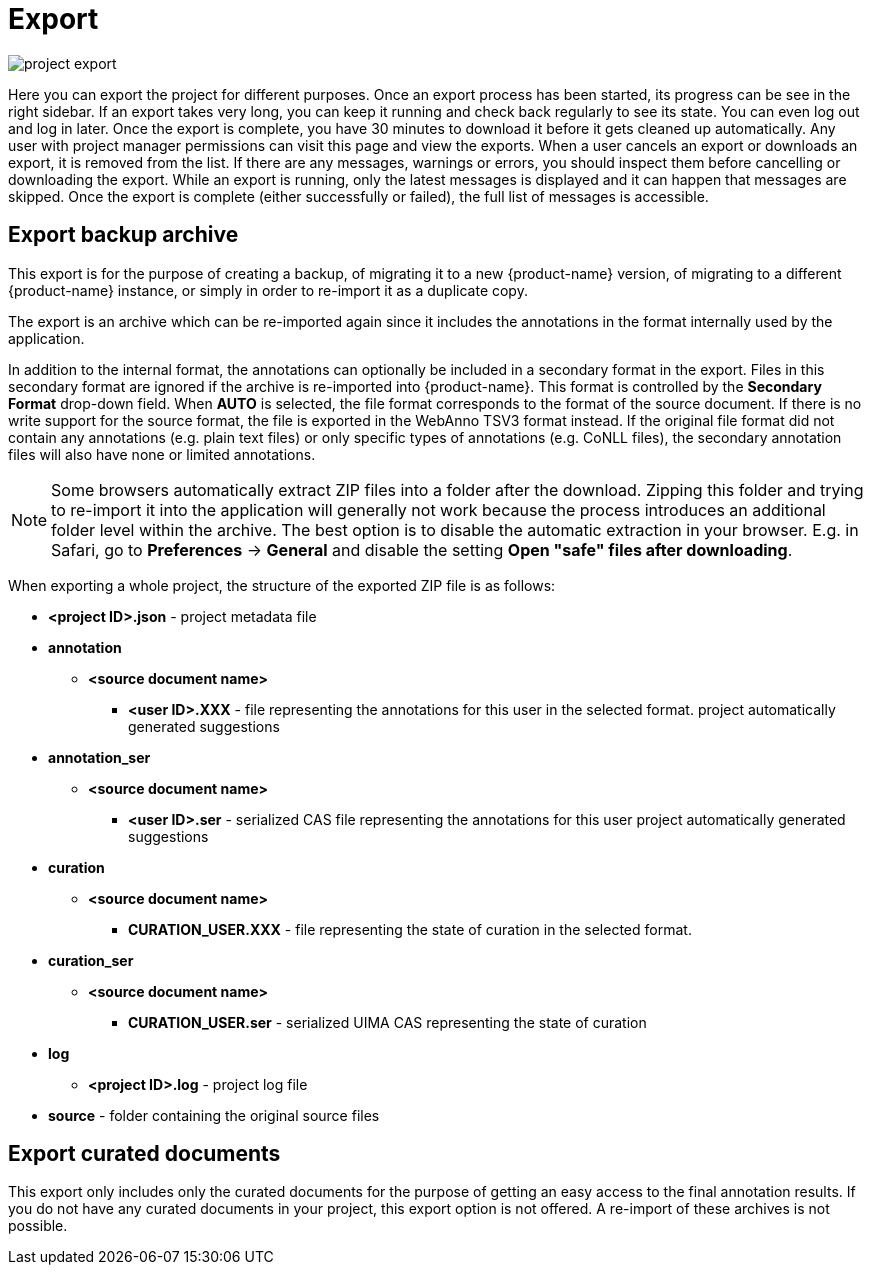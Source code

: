 [[sect_projects_export]]
= Export

image::project_export.png[align="center"]

Here you can export the project for different purposes. Once an export process has been started, its progress can be see in the right sidebar. If an export takes very long, you can keep it running and check back regularly to see its state. You can even log out and log in later. Once the export is complete, you have 30 minutes to download it before it gets cleaned up automatically. Any user with project manager permissions can visit this page and view the exports. When a user cancels an export or downloads an export, it is removed from the list. If there are any messages, warnings or errors, you should inspect them before cancelling or downloading the export. While an export is running, only the latest messages is displayed and it can happen that messages are skipped. Once the export is complete (either successfully or failed), the full list of messages is accessible.

== Export backup archive

This export is for the purpose of creating a backup, of migrating it to a new {product-name} version, of migrating to a different {product-name} instance, or simply in order to re-import it as a duplicate copy.   

The export is an archive which can be re-imported again since it includes
the annotations in the format internally used by the application. 

In addition to the internal format, the annotations can optionally be included in a secondary format in the export. Files in this secondary format are ignored if the archive is re-imported into {product-name}. This format is controlled by the *Secondary Format* drop-down field. When *AUTO* is selected, the file format corresponds to the format of the source document. If there is no write support for the source format, the file is exported in the WebAnno TSV3 format instead. If the original file format did not contain any annotations (e.g. plain text files) or only specific  types of annotations (e.g. CoNLL files), the secondary annotation files will also have none or limited
annotations. 

NOTE: Some browsers automatically extract ZIP files into a folder after the download. Zipping this
      folder and trying to re-import it into the application will generally not work because the process
      introduces an additional folder level within the archive. The
      best option is to disable the automatic extraction in your browser. E.g. in Safari, go to
      *Preferences* -> *General* and disable the setting *Open "safe" files after downloading*.

When exporting a whole project, the structure of the exported ZIP file is as follows:

====
* *<project ID>.json* - project metadata file
* *annotation*
** *<source document name>*
*** *<user ID>.XXX* - file representing the annotations for this user in the selected format. 
project 
    automatically generated suggestions
* *annotation_ser*
** *<source document name>*
*** *<user ID>.ser* - serialized CAS file representing the annotations for this user
project 
    automatically generated suggestions
* *curation*
** *<source document name>*
*** *CURATION_USER.XXX* - file representing the state of curation in the selected format.
* *curation_ser*
** *<source document name>*
*** *CURATION_USER.ser* - serialized UIMA CAS representing the state of curation
* *log*
** *<project ID>.log* - project log file
* *source* - folder containing the original source files
====

== Export curated documents

This export only includes only the  curated documents for the purpose of getting an easy access to the final annotation results. If you do not have any curated documents in your project, this export option is not offered. A re-import of these archives is not possible.
